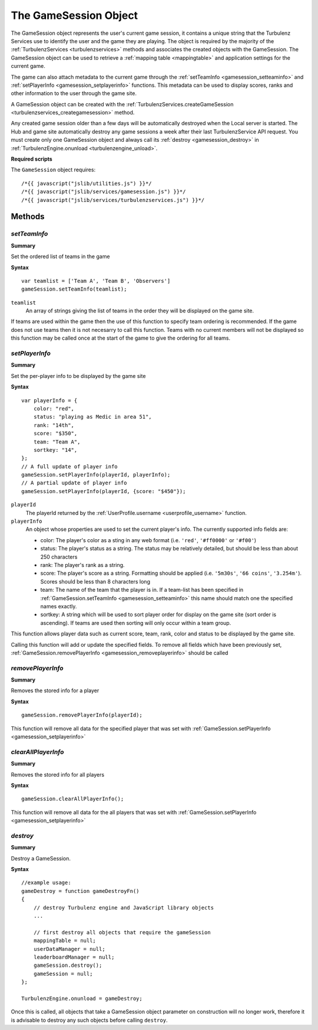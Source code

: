 .. index::
    single: GameSession

.. _gamesession:

.. highlight:: javascript

----------------------
The GameSession Object
----------------------

The GameSession object represents the user's current game session, it contains a unique string that the Turbulenz Services use to identify the user and the game they are playing.
The object is required by the majority of the :ref:`TurbulenzServices <turbulenzservices>` methods and associates the created objects with the GameSession.
The GameSession object can be used to retrieve a :ref:`mapping table <mappingtable>` and application settings for the current game.

The game can also attach metadata to the current game through the :ref:`setTeamInfo <gamesession_setteaminfo>` and :ref:`setPlayerInfo <gamesession_setplayerinfo>` functions.
This metadata can be used to display scores, ranks and other information to the user through the game site.

A GameSession object can be created with the :ref:`TurbulenzServices.createGameSession <turbulenzservices_creategamesession>` method.

Any created game session older than a few days will be automatically destroyed when the Local server is started.
The Hub and game site automatically destroy any game sessions a week after their last TurbulenzService API request.
You must create only one GameSession object and always call its :ref:`destroy <gamesession_destroy>` in :ref:`TurbulenzEngine.onunload <turbulenzengine_unload>`.

**Required scripts**

The ``GameSession`` object requires::

    /*{{ javascript("jslib/utilities.js") }}*/
    /*{{ javascript("jslib/services/gamesession.js") }}*/
    /*{{ javascript("jslib/services/turbulenzservices.js") }}*/

Methods
=======

.. index::
    pair: GameSession; setTeamInfo

.. _gamesession_setteaminfo:

`setTeamInfo`
-------------

**Summary**

Set the ordered list of teams in the game

**Syntax** ::

    var teamlist = ['Team A', 'Team B', 'Observers']
    gameSession.setTeamInfo(teamlist);

``teamlist``
    An array of strings giving the list of teams in the order they will be displayed on the game site.

If teams are used within the game then the use of this function to specify team ordering is recommended.
If the game does not use teams then it is not necesarry to call this function.
Teams with no current members will not be displayed so this function may be called once at the start of the game to give the ordering for all teams.

.. index::
    pair: GameSession; setPlayerInfo

.. _gamesession_setplayerinfo:

`setPlayerInfo`
---------------

**Summary**

Set the per-player info to be displayed by the game site

**Syntax** ::

    var playerInfo = {
        color: "red",
        status: "playing as Medic in area 51",
        rank: "14th",
        score: "$350",
        team: "Team A",
        sortkey: "14",
    };
    // A full update of player info
    gameSession.setPlayerInfo(playerId, playerInfo);
    // A partial update of player info
    gameSession.setPlayerInfo(playerId, {score: "$450"});

``playerId``
    The playerId returned by the :ref:`UserProfile.username <userprofile_username>` function.

``playerInfo``
    An object whose properties are used to set the current player's info.
    The currently supported info fields are:

    * color: The player's color as a sting in any web format (i.e. ``'red'``, ``'#ff0000'`` or ``'#f00'``)
    * status: The player's status as a string. The status may be relatively detailed, but should be less than about 250 characters
    * rank: The player's rank as a string.
    * score: The player's score as a string.
      Formatting should be applied (i.e. ``'5m30s'``, ``'66 coins'``, ``'3.254m'``).
      Scores should be less than 8 characters long
    * team: The name of the team that the player is in.
      If a team-list has been specified in :ref:`GameSession.setTeamInfo <gamesession_setteaminfo>` this name should match one the specified names exactly.
    * sortkey: A string which will be used to sort player order for display on the game site (sort order is ascending).
      If teams are used then sorting will only occur within a team group.

This function allows player data such as current score, team, rank, color and status to be displayed by the game site.

Calling this function will add or update the specified fields.
To remove all fields which have been previously set, :ref:`GameSession.removePlayerInfo <gamesession_removeplayerinfo>` should be called

.. index::
    pair: GameSession; removePlayerInfo

.. _gamesession_removeplayerinfo:

`removePlayerInfo`
------------------

**Summary**

Removes the stored info for a player

**Syntax** ::

    gameSession.removePlayerInfo(playerId);

This function will remove all data for the specified player that was set with :ref:`GameSession.setPlayerInfo <gamesession_setplayerinfo>`

.. index::
    pair: GameSession; clearAllPlayerInfo

.. _gamesession_clearallplayerinfo:

`clearAllPlayerInfo`
--------------------

**Summary**

Removes the stored info for all players

**Syntax** ::

    gameSession.clearAllPlayerInfo();

This function will remove all data for the all players that was set with :ref:`GameSession.setPlayerInfo <gamesession_setplayerinfo>`

.. index::
    pair: GameSession; destroy

.. _gamesession_destroy:

`destroy`
---------

**Summary**

Destroy a GameSession.

**Syntax** ::

    //example usage:
    gameDestroy = function gameDestroyFn()
    {
        // destroy Turbulenz engine and JavaScript library objects
        ...

        // first destroy all objects that require the gameSession
        mappingTable = null;
        userDataManager = null;
        leaderboardManager = null;
        gameSession.destroy();
        gameSession = null;
    };

    TurbulenzEngine.onunload = gameDestroy;

Once this is called, all objects that take a GameSession object parameter on construction will no longer work, therefore it is advisable to destroy any such objects before calling ``destroy``.
